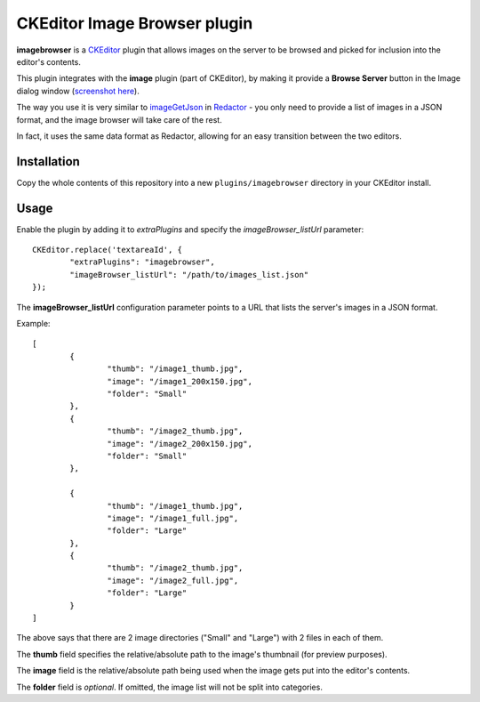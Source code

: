 CKEditor Image Browser plugin
=============================

**imagebrowser** is a `CKEditor <http://ckeditor.com/>`_ plugin that allows images on the server to be browsed and picked
for inclusion into the editor's contents.

This plugin integrates with the **image** plugin (part of CKEditor),
by making it provide a **Browse Server** button in the Image dialog window (`screenshot here <http://ckeditor.com/sites/default/files/styles/large/public/image/image_manager.png>`_).

The way you use it is very similar to `imageGetJson <http://imperavi.com/redactor/docs/settings/#set_imageGetJson>`_ in `Redactor <http://imperavi.com/redactor/>`_
- you only need to provide a list of images in a JSON format, and the image browser will take care of the rest.

In fact, it uses the same data format as Redactor, allowing for an easy transition between the two editors.

Installation
------------

Copy the whole contents of this repository into a new ``plugins/imagebrowser`` directory in your CKEditor install.


Usage
-----

Enable the plugin by adding it to `extraPlugins` and specify the `imageBrowser_listUrl` parameter::

	CKEditor.replace('textareaId', {
		"extraPlugins": "imagebrowser",
		"imageBrowser_listUrl": "/path/to/images_list.json"
	});

The **imageBrowser_listUrl** configuration parameter points to a URL that lists the server's images in a JSON format.

Example::

	[
		{
			"thumb": "/image1_thumb.jpg",
			"image": "/image1_200x150.jpg",
			"folder": "Small"
		},
		{
			"thumb": "/image2_thumb.jpg",
			"image": "/image2_200x150.jpg",
			"folder": "Small"
		},

		{
			"thumb": "/image1_thumb.jpg",
			"image": "/image1_full.jpg",
			"folder": "Large"
		},
		{
			"thumb": "/image2_thumb.jpg",
			"image": "/image2_full.jpg",
			"folder": "Large"
		}
	]

The above says that there are 2 image directories ("Small" and "Large") with 2 files in each of them.

The **thumb** field specifies the relative/absolute path to the image's thumbnail (for preview purposes).

The **image** field is the relative/absolute path being used when the image gets put into the editor's contents.

The **folder** field is *optional*. If omitted, the image list will not be split into categories.
